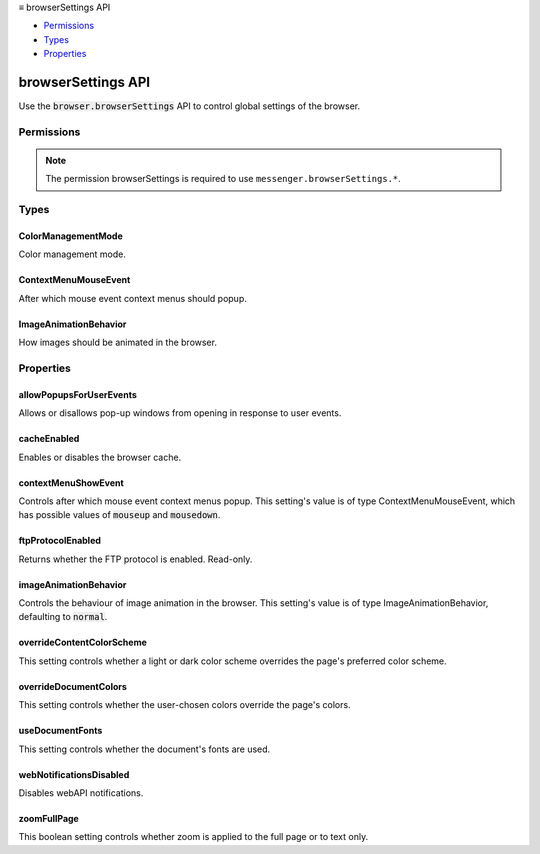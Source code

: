 .. container:: sticky-sidebar

  ≡ browserSettings API

  * `Permissions`_
  * `Types`_
  * `Properties`_

  .. include:: /overlay/developer-resources.rst

===================
browserSettings API
===================

.. role:: permission

.. role:: value

.. role:: code

Use the :code:`browser.browserSettings` API to control global settings of the browser.

.. rst-class:: api-main-section

Permissions
===========

.. api-member::
   :name: :permission:`browserSettings`

   Read and modify browser settings

.. rst-class:: api-permission-info

.. note::

   The permission :permission:`browserSettings` is required to use ``messenger.browserSettings.*``.

.. rst-class:: api-main-section

Types
=====

.. _browserSettings.ColorManagementMode:

ColorManagementMode
-------------------

.. api-section-annotation-hack:: 

Color management mode.

.. api-header::
   :label: `string`

   
   .. container:: api-member-node
   
      .. container:: api-member-description-only
         
         Supported values:
         
         .. api-member::
            :name: :value:`off`
         
         .. api-member::
            :name: :value:`full`
         
         .. api-member::
            :name: :value:`tagged_only`
   

.. _browserSettings.ContextMenuMouseEvent:

ContextMenuMouseEvent
---------------------

.. api-section-annotation-hack:: 

After which mouse event context menus should popup.

.. api-header::
   :label: `string`

   
   .. container:: api-member-node
   
      .. container:: api-member-description-only
         
         Supported values:
         
         .. api-member::
            :name: :value:`mouseup`
         
         .. api-member::
            :name: :value:`mousedown`
   

.. _browserSettings.ImageAnimationBehavior:

ImageAnimationBehavior
----------------------

.. api-section-annotation-hack:: 

How images should be animated in the browser.

.. api-header::
   :label: `string`

   
   .. container:: api-member-node
   
      .. container:: api-member-description-only
         
         Supported values:
         
         .. api-member::
            :name: :value:`normal`
         
         .. api-member::
            :name: :value:`none`
         
         .. api-member::
            :name: :value:`once`
   

.. rst-class:: api-main-section

Properties
==========

.. _browserSettings.allowPopupsForUserEvents:

allowPopupsForUserEvents
------------------------

.. api-section-annotation-hack:: 

Allows or disallows pop-up windows from opening in response to user events.

.. _browserSettings.cacheEnabled:

cacheEnabled
------------

.. api-section-annotation-hack:: 

Enables or disables the browser cache.

.. _browserSettings.contextMenuShowEvent:

contextMenuShowEvent
--------------------

.. api-section-annotation-hack:: 

Controls after which mouse event context menus popup. This setting's value is of type ContextMenuMouseEvent, which has possible values of :code:`mouseup` and :code:`mousedown`.

.. _browserSettings.ftpProtocolEnabled:

ftpProtocolEnabled
------------------

.. api-section-annotation-hack:: 

Returns whether the FTP protocol is enabled. Read-only.

.. _browserSettings.imageAnimationBehavior:

imageAnimationBehavior
----------------------

.. api-section-annotation-hack:: 

Controls the behaviour of image animation in the browser. This setting's value is of type ImageAnimationBehavior, defaulting to :code:`normal`.

.. _browserSettings.overrideContentColorScheme:

overrideContentColorScheme
--------------------------

.. api-section-annotation-hack:: 

This setting controls whether a light or dark color scheme overrides the page's preferred color scheme.

.. _browserSettings.overrideDocumentColors:

overrideDocumentColors
----------------------

.. api-section-annotation-hack:: 

This setting controls whether the user-chosen colors override the page's colors.

.. _browserSettings.useDocumentFonts:

useDocumentFonts
----------------

.. api-section-annotation-hack:: 

This setting controls whether the document's fonts are used.

.. _browserSettings.webNotificationsDisabled:

webNotificationsDisabled
------------------------

.. api-section-annotation-hack:: 

Disables webAPI notifications.

.. _browserSettings.zoomFullPage:

zoomFullPage
------------

.. api-section-annotation-hack:: 

This boolean setting controls whether zoom is applied to the full page or to text only.
